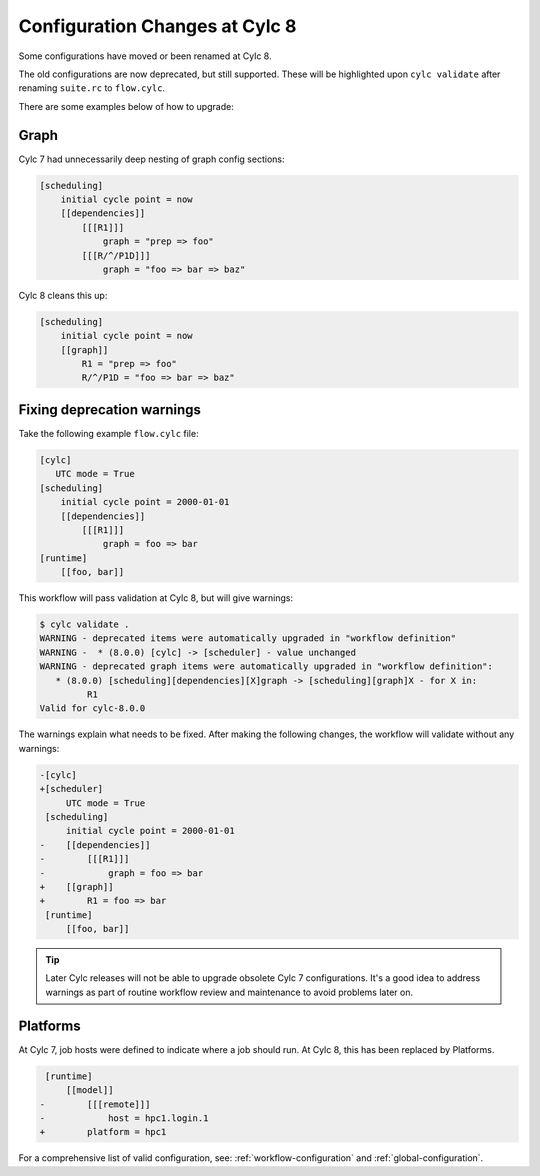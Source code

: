 .. _configuration-changes:

Configuration Changes at Cylc 8
===============================

Some configurations have moved or been renamed at Cylc 8.

The old configurations are now deprecated, but still supported.
These will be highlighted upon ``cylc validate`` after renaming ``suite.rc``
to ``flow.cylc``.

There are some examples below of how to upgrade:


.. _7-to-8.graph_syntax:

Graph
-----

Cylc 7 had unnecessarily deep nesting of graph config sections:

.. code-block:: cylc

   [scheduling]
       initial cycle point = now
       [[dependencies]]
           [[[R1]]]
               graph = "prep => foo"
           [[[R/^/P1D]]]
               graph = "foo => bar => baz"

Cylc 8 cleans this up:

.. code-block:: cylc

   [scheduling]
       initial cycle point = now
       [[graph]]
           R1 = "prep => foo"
           R/^/P1D = "foo => bar => baz"


Fixing deprecation warnings
---------------------------

Take the following example ``flow.cylc`` file:

.. code-block:: cylc

   [cylc]
      UTC mode = True
   [scheduling]
       initial cycle point = 2000-01-01
       [[dependencies]]
           [[[R1]]]
               graph = foo => bar
   [runtime]
       [[foo, bar]]

This workflow will pass validation at Cylc 8, but will give warnings:

.. code-block:: console

   $ cylc validate .
   WARNING - deprecated items were automatically upgraded in "workflow definition"
   WARNING -  * (8.0.0) [cylc] -> [scheduler] - value unchanged
   WARNING - deprecated graph items were automatically upgraded in "workflow definition":
      * (8.0.0) [scheduling][dependencies][X]graph -> [scheduling][graph]X - for X in:
            R1
   Valid for cylc-8.0.0

The warnings explain what needs to be fixed. After making the following changes,
the workflow will validate without any warnings:

.. code-block:: diff

   -[cylc]
   +[scheduler]
        UTC mode = True
    [scheduling]
        initial cycle point = 2000-01-01
   -    [[dependencies]]
   -        [[[R1]]]
   -            graph = foo => bar
   +    [[graph]]
   +        R1 = foo => bar
    [runtime]
        [[foo, bar]]

.. tip::

   Later Cylc releases will not be able to upgrade obsolete Cylc 7
   configurations. It's a good idea to address warnings as part of routine
   workflow review and maintenance to avoid problems later on.


Platforms
---------

.. seealso::

   - :ref:`Platforms at Cylc 8. <majorchangesplatforms>`
   - :ref:`System admin's guide to writing platforms. <AdminGuide.PlatformConfigs>`

At Cylc 7, job hosts were defined to indicate where a job should run.
At Cylc 8, this has been replaced by Platforms.

.. code-block:: diff

    [runtime]
        [[model]]
   -        [[[remote]]]
   -            host = hpc1.login.1
   +        platform = hpc1

For a comprehensive list of valid configuration, see: :ref:`workflow-configuration`
and :ref:`global-configuration`.
